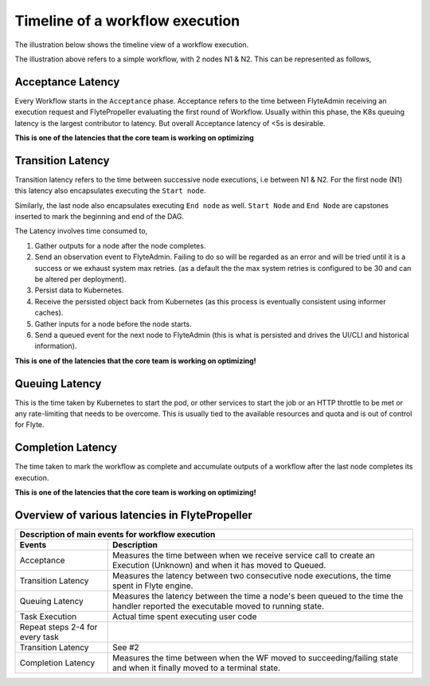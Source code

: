 .. _divedeep-execution-timeline:

########################################
Timeline of a workflow execution
########################################

The illustration below shows the timeline view of a workflow execution. 

.. image:: https://raw.githubusercontent.com/lyft/flyte/assets/img/flyte_wf_timeline.svg?sanitize=true


The illustration above refers to a simple workflow, with 2 nodes N1 & N2. This can be represented as follows,

.. mermaid::

    graph LR;
         Start --> N1;
         N1 --> N2;
         N2 --> End;


Acceptance Latency
====================
Every Workflow starts in the ``Acceptance`` phase. Acceptance refers to the time between FlyteAdmin receiving an execution request and FlytePropeller evaluating the first round of Workflow.
Usually within this phase, the K8s queuing latency is the largest contributor to latency. But overall Acceptance latency of <5s is desirable.

**This is one of the latencies that the core team is working on optimizing**

Transition Latency
===================
Transition latency refers to the time between successive node executions, i.e between N1 & N2. For the first node (N1) this latency also encapsulates executing the ``Start node``. 

Similarly, the last node also encapsulates executing ``End node`` as well. ``Start Node`` and ``End Node`` are capstones inserted to mark the beginning and end of the DAG.

The Latency involves time consumed to,

#. Gather outputs for a node after the node completes.
#. Send an observation event to FlyteAdmin. Failing to do so will be regarded as an error and will be tried until it is a success or we exhaust system max retries. (as a default the the max system retries is configured to be 30 and can be altered per deployment).
#. Persist data to Kubernetes.
#. Receive the persisted object back from Kubernetes (as this process is eventually consistent using informer caches).
#. Gather inputs for a node before the node starts.
#. Send a queued event for the next node to FlyteAdmin (this is what is persisted and drives the UI/CLI and historical information).

**This is one of the latencies that the core team is working on optimizing!**

Queuing Latency
================
This is the time taken by Kubernetes to start the pod, or other services to start the job or an HTTP throttle to be met or any rate-limiting that needs to be overcome. This
is usually tied to the available resources and quota and is out of control for Flyte.

Completion Latency
===================
The time taken to mark the workflow as complete and accumulate outputs of a workflow after the last node completes its execution.

**This is one of the latencies that the core team is working on optimizing!**

Overview of various latencies in FlytePropeller
=================================================

===================================  ==================================================================================================================================
                       Description of main events for workflow execution
-----------------------------------------------------------------------------------------------------------------------------------------------------------------------
               Events                                                              Description
===================================  ==================================================================================================================================
Acceptance                           Measures the time between when we receive service call to create an Execution (Unknown) and when it has moved to Queued.
Transition Latency                   Measures the latency between two consecutive node executions, the time spent in Flyte engine.
Queuing Latency                      Measures the latency between the time a node's been queued to the time the handler reported the executable moved to running state.
Task Execution                       Actual time spent executing user code
Repeat steps 2-4 for every task
Transition Latency                   See #2
Completion Latency                   Measures the time between when the WF moved to succeeding/failing state and when it finally moved to a terminal state.
===================================  ==================================================================================================================================
